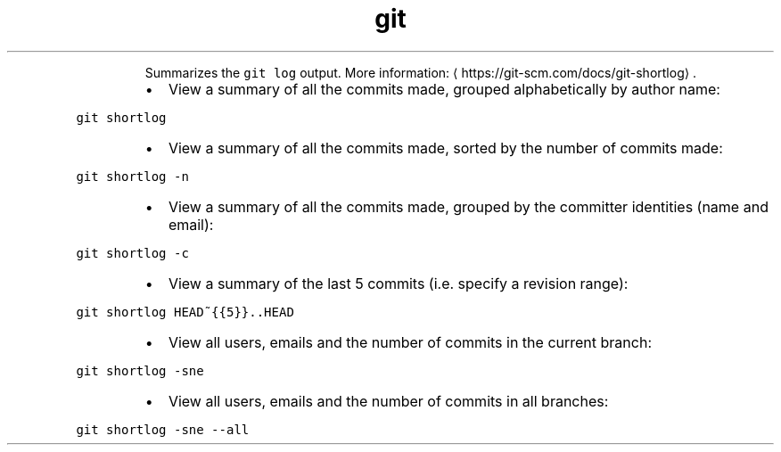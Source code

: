 .TH git shortlog
.PP
.RS
Summarizes the \fB\fCgit log\fR output.
More information: \[la]https://git-scm.com/docs/git-shortlog\[ra]\&.
.RE
.RS
.IP \(bu 2
View a summary of all the commits made, grouped alphabetically by author name:
.RE
.PP
\fB\fCgit shortlog\fR
.RS
.IP \(bu 2
View a summary of all the commits made, sorted by the number of commits made:
.RE
.PP
\fB\fCgit shortlog \-n\fR
.RS
.IP \(bu 2
View a summary of all the commits made, grouped by the committer identities (name and email):
.RE
.PP
\fB\fCgit shortlog \-c\fR
.RS
.IP \(bu 2
View a summary of the last 5 commits (i.e. specify a revision range):
.RE
.PP
\fB\fCgit shortlog HEAD~{{5}}..HEAD\fR
.RS
.IP \(bu 2
View all users, emails and the number of commits in the current branch:
.RE
.PP
\fB\fCgit shortlog \-sne\fR
.RS
.IP \(bu 2
View all users, emails and the number of commits in all branches:
.RE
.PP
\fB\fCgit shortlog \-sne \-\-all\fR
